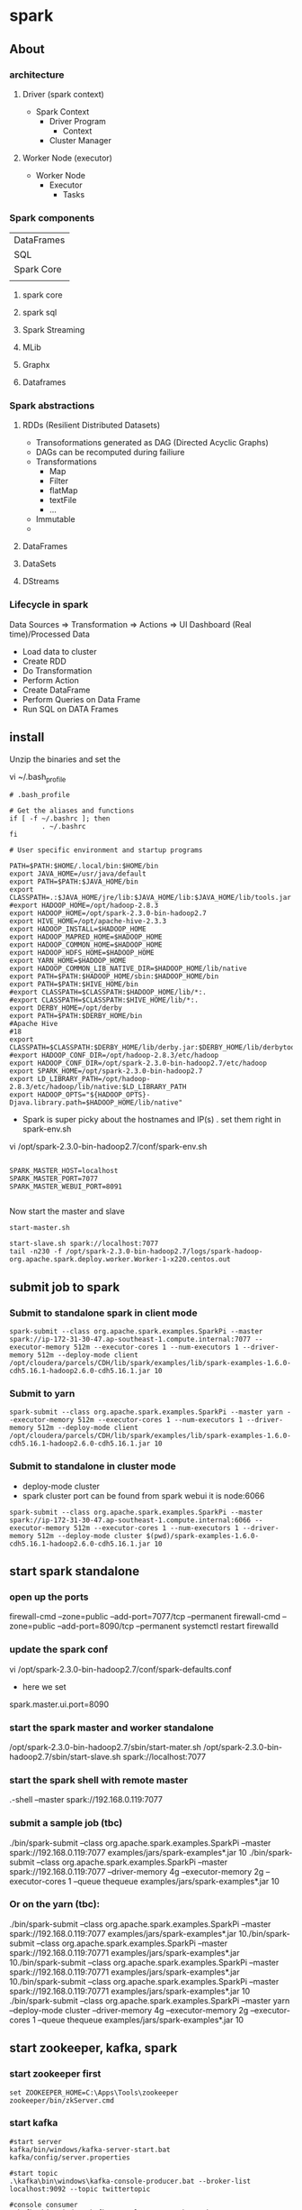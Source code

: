 * spark
** About
*** architecture
**** Driver (spark context)

- Spark Context
  - Driver Program
    - Context
  - Cluster Manager

**** Worker Node (executor)

- Worker Node
  - Executor
    - Tasks

*** Spark components

| DataFrames                             |
| SQL        | Streaming | MLib | Graphx |
| Spark Core                             |
|            |           |      |        |

**** spark core
**** spark sql
**** Spark Streaming
**** MLib
**** Graphx
**** Dataframes
*** Spark abstractions
**** RDDs (Resilient Distributed Datasets)
- Transoformations generated as DAG (Directed Acyclic Graphs)
- DAGs can be recomputed during failiure
- Transformations
  - Map
  - Filter
  - flatMap
  - textFile
  - ...
- Immutable
- 
**** DataFrames
**** DataSets
**** DStreams
*** Lifecycle in spark
Data Sources => Transformation => Actions => UI Dashboard (Real time)/Processed Data
- Load data to cluster
- Create RDD
- Do Transformation
- Perform Action
- Create DataFrame
- Perform Queries on Data Frame
- Run SQL on DATA Frames

** install
Unzip the binaries and set the 


vi ~/.bash_profile

#+BEGIN_SRC 
# .bash_profile

# Get the aliases and functions
if [ -f ~/.bashrc ]; then
        . ~/.bashrc
fi

# User specific environment and startup programs

PATH=$PATH:$HOME/.local/bin:$HOME/bin
export JAVA_HOME=/usr/java/default
export PATH=$PATH:$JAVA_HOME/bin
export CLASSPATH=.:$JAVA_HOME/jre/lib:$JAVA_HOME/lib:$JAVA_HOME/lib/tools.jar
#export HADOOP_HOME=/opt/hadoop-2.8.3
export HADOOP_HOME=/opt/spark-2.3.0-bin-hadoop2.7
export HIVE_HOME=/opt/apache-hive-2.3.3
export HADOOP_INSTALL=$HADOOP_HOME
export HADOOP_MAPRED_HOME=$HADOOP_HOME
export HADOOP_COMMON_HOME=$HADOOP_HOME
export HADOOP_HDFS_HOME=$HADOOP_HOME
export YARN_HOME=$HADOOP_HOME
export HADOOP_COMMON_LIB_NATIVE_DIR=$HADOOP_HOME/lib/native
export PATH=$PATH:$HADOOP_HOME/sbin:$HADOOP_HOME/bin
export PATH=$PATH:$HIVE_HOME/bin
#export CLASSPATH=$CLASSPATH:$HADOOP_HOME/lib/*:.
#export CLASSPATH=$CLASSPATH:$HIVE_HOME/lib/*:.
export DERBY_HOME=/opt/derby
export PATH=$PATH:$DERBY_HOME/bin
#Apache Hive
#18
export CLASSPATH=$CLASSPATH:$DERBY_HOME/lib/derby.jar:$DERBY_HOME/lib/derbytools.jar
#export HADOOP_CONF_DIR=/opt/hadoop-2.8.3/etc/hadoop
export HADOOP_CONF_DIR=/opt/spark-2.3.0-bin-hadoop2.7/etc/hadoop
export SPARK_HOME=/opt/spark-2.3.0-bin-hadoop2.7
export LD_LIBRARY_PATH=/opt/hadoop-2.8.3/etc/hadoop/lib/native:$LD_LIBRARY_PATH
export HADOOP_OPTS="${HADOOP_OPTS}-Djava.library.path=$HADOOP_HOME/lib/native"
#+END_SRC

- Spark is super picky about the hostnames and IP(s) . set them right in spark-env.sh

vi /opt/spark-2.3.0-bin-hadoop2.7/conf/spark-env.sh

#+BEGIN_SRC 

SPARK_MASTER_HOST=localhost
SPARK_MASTER_PORT=7077
SPARK_MASTER_WEBUI_PORT=8091

#+END_SRC

Now start the master and slave
#+BEGIN_SRC
start-master.sh

start-slave.sh spark://localhost:7077
tail -n230 -f /opt/spark-2.3.0-bin-hadoop2.7/logs/spark-hadoop-org.apache.spark.deploy.worker.Worker-1-x220.centos.out
#+END_SRC



** submit job to spark

*** Submit to standalone spark in client mode
#+BEGIN_SRC 
spark-submit --class org.apache.spark.examples.SparkPi --master spark://ip-172-31-30-47.ap-southeast-1.compute.internal:7077 --executor-memory 512m --executor-cores 1 --num-executors 1 --driver-memory 512m --deploy-mode client /opt/cloudera/parcels/CDH/lib/spark/examples/lib/spark-examples-1.6.0-cdh5.16.1-hadoop2.6.0-cdh5.16.1.jar 10
#+END_SRC

*** Submit to yarn
#+BEGIN_SRC 
spark-submit --class org.apache.spark.examples.SparkPi --master yarn --executor-memory 512m --executor-cores 1 --num-executors 1 --driver-memory 512m --deploy-mode client /opt/cloudera/parcels/CDH/lib/spark/examples/lib/spark-examples-1.6.0-cdh5.16.1-hadoop2.6.0-cdh5.16.1.jar 10
#+END_SRC

*** Submit to standalone in cluster mode
- deploy-mode cluster
- spark cluster port can be found from spark webui it is node:6066

#+BEGIN_SRC 
spark-submit --class org.apache.spark.examples.SparkPi --master spark://ip-172-31-30-47.ap-southeast-1.compute.internal:6066 --executor-memory 512m --executor-cores 1 --num-executors 1 --driver-memory 512m --deploy-mode cluster $(pwd)/spark-examples-1.6.0-cdh5.16.1-hadoop2.6.0-cdh5.16.1.jar 10
#+END_SRC
** start spark standalone

*** open up the ports
firewall-cmd --zone=public --add-port=7077/tcp --permanent
firewall-cmd --zone=public --add-port=8090/tcp --permanent
systemctl restart firewalld

*** update the spark conf
vi /opt/spark-2.3.0-bin-hadoop2.7/conf/spark-defaults.conf

- here we set 
spark.master.ui.port=8090

*** start the spark master and worker standalone
/opt/spark-2.3.0-bin-hadoop2.7/sbin/start-mater.sh
/opt/spark-2.3.0-bin-hadoop2.7/sbin/start-slave.sh spark://localhost:7077


*** start the spark shell with remote master
.\spark-shell --master spark://192.168.0.119:7077

*** submit a sample job (tbc)

./bin/spark-submit --class org.apache.spark.examples.SparkPi --master spark://192.168.0.119:7077  examples/jars/spark-examples*.jar 10
./bin/spark-submit --class org.apache.spark.examples.SparkPi --master spark://192.168.0.119:7077 --driver-memory 4g --executor-memory 2g --executor-cores 1 --queue thequeue examples/jars/spark-examples*.jar 10

*** Or on the yarn (tbc):
./bin/spark-submit --class org.apache.spark.examples.SparkPi --master spark://192.168.0.119:7077  examples/jars/spark-examples*.jar 10./bin/spark-submit --class org.apache.spark.examples.SparkPi --master spark://192.168.0.119:70771  examples/jars/spark-examples*.jar 10./bin/spark-submit --class org.apache.spark.examples.SparkPi --master spark://192.168.0.119:70771  examples/jars/spark-examples*.jar 10./bin/spark-submit --class org.apache.spark.examples.SparkPi --master spark://192.168.0.119:70771  examples/jars/spark-examples*.jar 10
./bin/spark-submit --class org.apache.spark.examples.SparkPi --master yarn --deploy-mode cluster --driver-memory 4g --executor-memory 2g --executor-cores 1 --queue thequeue examples/jars/spark-examples*.jar 10


** start zookeeper, kafka, spark

*** start zookeeper first

#+BEGIN_SRC 
set ZOOKEEPER_HOME=C:\Apps\Tools\zookeeper
zookeeper/bin/zkServer.cmd
#+END_SRC

*** start kafka

#+BEGIN_SRC 
#start server
kafka/bin/windows/kafka-server-start.bat kafka/config/server.properties

#start topic
.\kafka\bin\windows\kafka-console-producer.bat --broker-list localhost:9092 --topic twittertopic

#console consumer
.\kafka\bin\windows\kafka-console-consumer.bat --bootstrap-server localhost:9092 --topic twittertopic

#submit the spark producer


#+END_SRC

*** submit a spark job

If there is hadoop binaries not found make sure to add HADOOP_HOME environment parameters.
If there is a permission issue make sure to download winutils and place in hadoop/bin and then change the ownership of executables using winutil

#+BEGIN_SRC 
set HADOOP_HOME=C:\Apps\Tools\hadoop-2.7.7
#+END_SRC

#+BEGIN_SRC 
C:\Apps\Tools\hadoop-2.7.7\bin\winutils.exe chmod -R +x C:\Apps\Tools\hadoop-2.7.7\bin
#+END_SRC


#+BEGIN_SRC 
.\spark\bin\spark-submit D:\Amit\projects\amitthk\bitbucket\pysparktest\kafka_tweet_consumer.py localhost 9092 twittertopic
#+END_SRC

#+BEGIN_SRC 
.\spark\bin\spark-submit --packages org.apache.spark:spark-sql-kafka-0-10_2.11:2.1.0 --class com.innda
ta.StructuredStreaming.Kafka --master local[*] D:\Amit\projects\amitthk\bitbucket\pysparktest\kafka_tweet_consumer.py lo
calhost 9092 twittertopic
#+END_SRC

** spark shell
#+BEGIN_SRC 
sc
help(sc)
sc.serializer
sc.sparkUser()
sc.stop()

test_rdd = sc.emptyRDD() //wont work as sc stopped above
sc = SparkContext.getOrCreate() //brand new SC



#+END_SRC

- RDD
  - Resilient - if it fails make it work
  - Distributed /partitioned
  - Dataset
- Five properties of RDD:
  - Partitions
  - Dependencies
  - Functions to compute partitions
  - Partitiner (key/value RDDs - optional)
  - Preferred locations fo compute - optional)
- PairRDD
  - Tupeles
  - Good for grouping /aggregating
  - 
- Creating RDDs
  - parallelize
  - sc.parallelize(....)
  - list.getNumPartitions()

*** spark configuration
- Properties
application params
- Environment vars
system specific
- logging
log4j.properties

Application (in code)

> 
flags passed in spark2-submit /spark2-shell
>

spark-defaults.conf


** pyspark codes

*** simple netcat reader

Lets say we write the following program to read from netcat and show word count

We open up the netcat terminal and start sending some text on port 8099
#+BEGIN_SRC 
nc -l 8099
<enter some text to send>
#+END_SRC


#+BEGIN_SRC 
import sys
from pyspark.sql import SparkSession
from pyspark.sql.functions import explode
from pyspark.sql.functions import split

if __name__ == '__main__':
    if len(sys.argv) !=3:
        print('insufficient params')
        #exit(-1)
    if(len(sys.argv) > 1 and sys.argv[1] is not None):
        host = sys.argv[1]
    else:
        host = 'localhost'

    if(len(sys.argv) > 1 and sys.argv[2] is not None):
        port = int(sys.argv[2])
    else:
        port = 8099

    spark = SparkSession.builder.appName("Spark Stream 1").getOrCreate()
    spark.sparkContext.setLogLevel('ERROR')

    lines = spark.readStream.format('socket').option('host',host).option('port', port).load()

    words = lines.select(explode(split(lines.value, ' ')).alias('word'))
    wordCounts = words.groupBy('word').count()

    query = wordCounts.writeStream.outputMode('complete').format('console').start()

    query.awaitTermination()

#+END_SRC

*** simple directory wather

Lets run a container with logs routed to a location

#+BEGIN_SRC 

#+END_SRC

We route the ps logs to a log in /var/log
#+BEGIN_SRC 
while true; do ps -elf --no-headers >> /var/log/ps.log ;sleep 5; done
#+END_SRC

#+BEGIN_SRC 
from pyspark.sql.types import *
from pyspark.sql import SparkSession


if __name__ == "__main__":
    sparkSession = SparkSession.builder.master('local').appName('SparkLogAppendMode').getOrCreate()

    sparkSession.sparkContext.setLogLevel('ERROR')

    schema = StructType([StructField("P", StringType(), True),
                         StructField("S", StringType(), True),
                         StructField("UID", StringType(), True),
                         StructField("PID", StringType(), True),
                         StructField("PPID", StringType(), True),
                         StructField("C", StringType(), True),
                         StructField("PRI", StringType(), True),
                         StructField("NI", StringType(), True),
                         StructField("ADDR", StringType(), True),
                         StructField("SZ", StringType(), True),
                         StructField("WCHAN", StringType(), True),
                         StructField("STIME", StringType(), True),
                         StructField("TTY", StringType(), True),
                         StructField("TIME", StringType(), True),
                         StructField("CMD", StringType(), True)])

    fileStreamDf = sparkSession.readStream.option("header","true")\
        .option("delimiter","\t").schema(schema).csv("D:\\Amit\\projects\\amitthk\\bitbucket\\testsrc\\docker\\all_logs")

    print(" ")
    print("Stream ready?")
    print(fileStreamDf.isStreaming)

    print(" ")
    print("Schema: ")
    print(fileStreamDf.printSchema)

    trimmedDF = fileStreamDf.select(fileStreamDf.TIME, fileStreamDf.CMD)

    query = trimmedDF.writeStream.outputMode("append").format("console").option("truncate", "false").option("numRows", 30).start().awaitTermination()

#+END_SRC

#+BEGIN_SRC 
.\spark-submit D:\Amit\projects\amitthk\bitbucket\pysparktest\dir_log_reader.py
#+END_SRC

*** add timestamp

#+BEGIN_SRC 
from pyspark.sql.types import *
from pyspark.sql import SparkSession
from pyspark.sql.functions import udf
import time, datetime


if __name__ == "__main__":
    sparkSession = SparkSession.builder.master('local').appName('SparkLogAppendMode').getOrCreate()

    sparkSession.sparkContext.setLogLevel('ERROR')

    schema = StructType([StructField("P", StringType(), True),
                         StructField("S", StringType(), True),
                         StructField("UID", StringType(), True),
                         StructField("PID", StringType(), True),
                         StructField("PPID", StringType(), True),
                         StructField("C", StringType(), True),
                         StructField("PRI", StringType(), True),
                         StructField("NI", StringType(), True),
                         StructField("ADDR", StringType(), True),
                         StructField("SZ", StringType(), True),
                         StructField("WCHAN", StringType(), True),
                         StructField("STIME", StringType(), True),
                         StructField("TTY", StringType(), True),
                         StructField("TIME", StringType(), True),
                         StructField("CMD", StringType(), True)])

    fileStreamDf = sparkSession.readStream.option("header","true")\
        .option("delimiter"," ").schema(schema).csv("D:\\Amit\\projects\\amitthk\\bitbucket\\pysparktest\\docker\\all_logs")

    def add_timestamp():
        ts = time.time()
        timestamp = datetime.datetime.fromtimestamp(ts).strftime('%Y-%m-%d %H:%M:%S')
        return timestamp

    print(" ")
    print("Stream ready?")
    print(fileStreamDf.isStreaming)

    print(" ")
    print("Schema: ")
    print(fileStreamDf.printSchema)

    add_timestamp_udf = udf(add_timestamp, StringType())

    tsFileStream = fileStreamDf.withColumn("timestamp", add_timestamp_udf())

    trimmedDF = fileStreamDf.select(fileStreamDf.TIME, fileStreamDf.CMD, "timestamp")

    query = trimmedDF.writeStream.outputMode("append").format("console").option("truncate", "false").option("numRows", 30).start().awaitTermination()

#+END_SRC

*** sql aggregation os spark streams

#+BEGIN_SRC 
from pyspark.sql.types import *
from pyspark.sql import SparkSession


if __name__ == "__main__":
    sparkSession = SparkSession.builder.master('local').appName('SparkLogAppendMode').getOrCreate()

    sparkSession.sparkContext.setLogLevel('ERROR')

    schema = StructType([StructField("P", StringType(), True),
                         StructField("S", StringType(), True),
                         StructField("UID", StringType(), True),
                         StructField("PID", StringType(), True),
                         StructField("PPID", StringType(), True),
                         StructField("C", StringType(), True),
                         StructField("PRI", StringType(), True),
                         StructField("NI", StringType(), True),
                         StructField("ADDR", StringType(), True),
                         StructField("SZ", StringType(), True),
                         StructField("WCHAN", StringType(), True),
                         StructField("STIME", StringType(), True),
                         StructField("TTY", StringType(), True),
                         StructField("TIME", StringType(), True),
                         StructField("CMD", StringType(), True)])

    fileStreamDf = sparkSession.readStream.option("header","true")\
        .option("delimiter"," ").schema(schema).csv("D:\\Amit\\projects\\amitthk\\bitbucket\\pysparktest\\docker\\all_logs")

    print(" ")
    print("Stream ready?")
    print(fileStreamDf.isStreaming)

    print(" ")
    print("Schema: ")
    print(fileStreamDf.printSchema)

    fileStreamDf.createOrReplaceTempView("TempTable")

    trimmedDF = fileStreamDf.select(fileStreamDf.TIME, fileStreamDf.CMD)

    categoryDF = sparkSession.sql("SELECT HOSTNAME, PPID, TIME, CMD from TempTable where CMD = 'spark'")

    psPerServer = categoryDF.groupBy("hostname").agg({"value":"sum"}).withColumnRenamed("sum(value)", "processes").orderBy("HOSTNAME",ascending=false)

    query = trimmedDF.writeStream.outputMode("append").format("console").option("truncate", "false").option("numRows", 30).start().awaitTermination()
#+END_SRC


*** kafka tweets producer

#+BEGIN_SRC 
import sys
import tweepy
from tweepy import OAuthHandler
from tweepy import Stream
from tweepy import StreamListener
import json
import pykafka

class TweetsConsumer(StreamListener):

    def __init__(self, kafkaProducer):
        print("Procuce tweets")
        self.producer = kafkaProducer

    def on_data(self, raw_data):
        try:
            data_json = json.loads(raw_data)
            words = data_json["text"].split()
            lstHashTags = list(filter(lambda x: x.lower().startsWith("#"),words))
        except KeyError as e:
            print("Error in data %s"%str(e))
        return True

    def login_to_twitter(kafkaProducer, tracks):
        api_key = ""
        api_secret = ""

        access_token = ""
        access_token_secret = ""

        auth = OAuthHandler(api_key, api_secret)
        auth.set_access_token(access_token, access_token_secret)

        twitter_stream = Stream(auth, TweetsConsumer(kafkaProducer))
        twitter_stream.filter(tracks=tracks, languages=['en'])

    if __name__ == "__main__":
        if(len(sys.argv)<5):
            print("insufficient args", sys.stderr)
            exit(-1)

        host = sys.argv[1]
        port = sys.argv[2]
        topic = sys.argv[3]
        tracks = sys.argv[4]

        kafkaClient = pykafka.KafkaClient(host+":"+port)
        kafkaProducer = kafkaClient.topics[bytes(topic, "utf-8")].get_producer()
        login_to_twitter(kafkaProducer, tracks)

#+END_SRC

*** kafka tweets consumer

#+BEGIN_SRC 
import sys
from pyspark.sql import SparkSession
from pyspark.sql.functions import *
from pyspark.sql.types import *

if __name__ == "__main__":
    if (len(sys.argv) < 5):
        print("insufficient args", sys.stderr)

    if(len(sys.argv)>1 and sys.argv[1] is not None):
        host = sys.argv[1]
    else:
        host = 'localhost'

    if (len(sys.argv)>1 and sys.argv[2] is not None):
        port = sys.argv[2]
    else:
        port = '9092'

    if (len(sys.argv)>2 and sys.argv[3] is not None):
        topic = sys.argv[3]
    else:
        topic = 'twittertopic'

    if (len(sys.argv)>3 and sys.argv[4] is not None):
        tracks = sys.argv[4]

    spark = SparkSession.builder.appName("Tweek consumer").getOrCreate()

    spark.sparkContext.setLogLevel("ERROR")

    tweetsDFRaw = spark.readStream.format("kafka").option("kafka.bootstrap.servers", host+":"+port).option("subscribe", topic).load()

    tweetsDF = tweetsDFRaw.selectExpr("CAST(value AS STRING) as tweet").withColumn("tweet")

    query = tweetsDF.writeStream.outputMode("append").format("console").option("truncate", "false").trigger(processingTime="5 seconds").start().awaitTermination()
#+END_SRC
